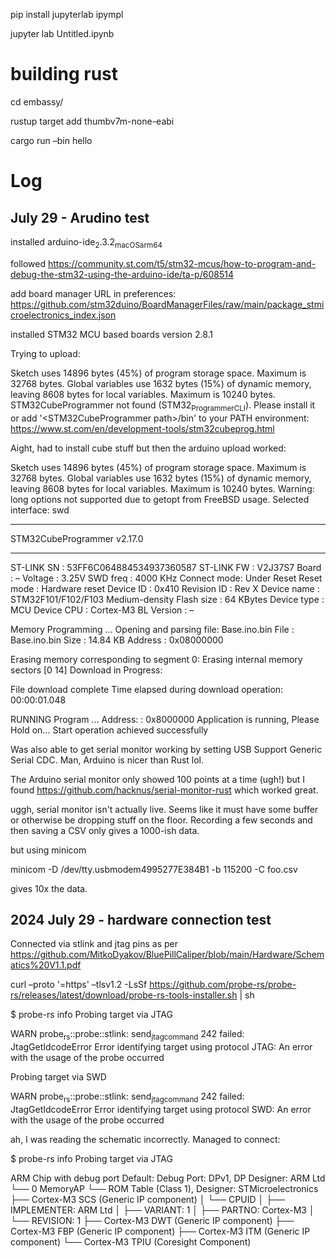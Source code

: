pip install jupyterlab ipympl

jupyter lab Untitled.ipynb

* building rust
cd embassy/

rustup target add thumbv7m-none-eabi

cargo run --bin hello

* Log
** July 29 - Arudino test

installed arduino-ide_2.3.2_macOS_arm64


followed https://community.st.com/t5/stm32-mcus/how-to-program-and-debug-the-stm32-using-the-arduino-ide/ta-p/608514

add board manager URL in preferences: https://github.com/stm32duino/BoardManagerFiles/raw/main/package_stmicroelectronics_index.json

installed STM32 MCU based boards version 2.8.1

Trying to upload:

    Sketch uses 14896 bytes (45%) of program storage space. Maximum is 32768 bytes.
    Global variables use 1632 bytes (15%) of dynamic memory, leaving 8608 bytes for local variables. Maximum is 10240 bytes.
    STM32CubeProgrammer not found (STM32_Programmer_CLI).
      Please install it or add '<STM32CubeProgrammer path>/bin' to your PATH environment:
      https://www.st.com/en/development-tools/stm32cubeprog.html

Aight, had to install cube stuff but then the arduino upload worked:


    Sketch uses 14896 bytes (45%) of program storage space. Maximum is 32768 bytes.
    Global variables use 1632 bytes (15%) of dynamic memory, leaving 8608 bytes for local variables. Maximum is 10240 bytes.
    Warning: long options not supported due to getopt from FreeBSD usage.
    Selected interface: swd
    -------------------------------------------------------------------
    STM32CubeProgrammer v2.17.0                  
    -------------------------------------------------------------------

    ST-LINK SN  : 53FF6C064884534937360587
    ST-LINK FW  : V2J37S7
    Board       : --
    Voltage     : 3.25V
    SWD freq    : 4000 KHz
    Connect mode: Under Reset
    Reset mode  : Hardware reset
    Device ID   : 0x410
    Revision ID : Rev X
    Device name : STM32F101/F102/F103 Medium-density
    Flash size  : 64 KBytes
    Device type : MCU
    Device CPU  : Cortex-M3
    BL Version  : --



    Memory Programming ...
    Opening and parsing file: Base.ino.bin
    File          : Base.ino.bin
    Size          : 14.84 KB 
    Address       : 0x08000000 


    Erasing memory corresponding to segment 0:
    Erasing internal memory sectors [0 14]
    Download in Progress:


    File download complete
    Time elapsed during download operation: 00:00:01.048

    RUNNING Program ... 
    Address:      : 0x8000000
    Application is running, Please Hold on...
    Start operation achieved successfully

    
Was also able to get serial monitor working by setting USB Support Generic Serial CDC.
Man, Arduino is nicer than Rust lol.


The Arduino serial monitor only showed 100 points at a time (ugh!) but I found https://github.com/hacknus/serial-monitor-rust which worked great.

uggh, serial monitor isn't actually live.
Seems like it must have some buffer or otherwise be dropping stuff on the floor.
Recording a few seconds and then saving a CSV only gives a 1000-ish data.

but using minicom

minicom -D /dev/tty.usbmodem4995277E384B1 -b 115200 -C foo.csv

gives 10x the data.



** 2024 July 29 - hardware connection test
Connected via stlink and jtag pins as per https://github.com/MitkoDyakov/BluePillCaliper/blob/main/Hardware/Schematics%20V1.1.pdf

curl --proto '=https' --tlsv1.2 -LsSf https://github.com/probe-rs/probe-rs/releases/latest/download/probe-rs-tools-installer.sh | sh


$ probe-rs info
Probing target via JTAG

 WARN probe_rs::probe::stlink: send_jtag_command 242 failed: JtagGetIdcodeError
Error identifying target using protocol JTAG: An error with the usage of the probe occurred

Probing target via SWD

 WARN probe_rs::probe::stlink: send_jtag_command 242 failed: JtagGetIdcodeError
Error identifying target using protocol SWD: An error with the usage of the probe occurred


ah, I was reading the schematic incorrectly. Managed to connect:

$ probe-rs info
Probing target via JTAG

ARM Chip with debug port Default:
Debug Port: DPv1, DP Designer: ARM Ltd
└── 0 MemoryAP
    └── ROM Table (Class 1), Designer: STMicroelectronics
        ├── Cortex-M3 SCS   (Generic IP component)
        │   └── CPUID
        │       ├── IMPLEMENTER: ARM Ltd
        │       ├── VARIANT: 1
        │       ├── PARTNO: Cortex-M3
        │       └── REVISION: 1
        ├── Cortex-M3 DWT   (Generic IP component)
        ├── Cortex-M3 FBP   (Generic IP component)
        ├── Cortex-M3 ITM   (Generic IP component)
        └── Cortex-M3 TPIU  (Coresight Component)
